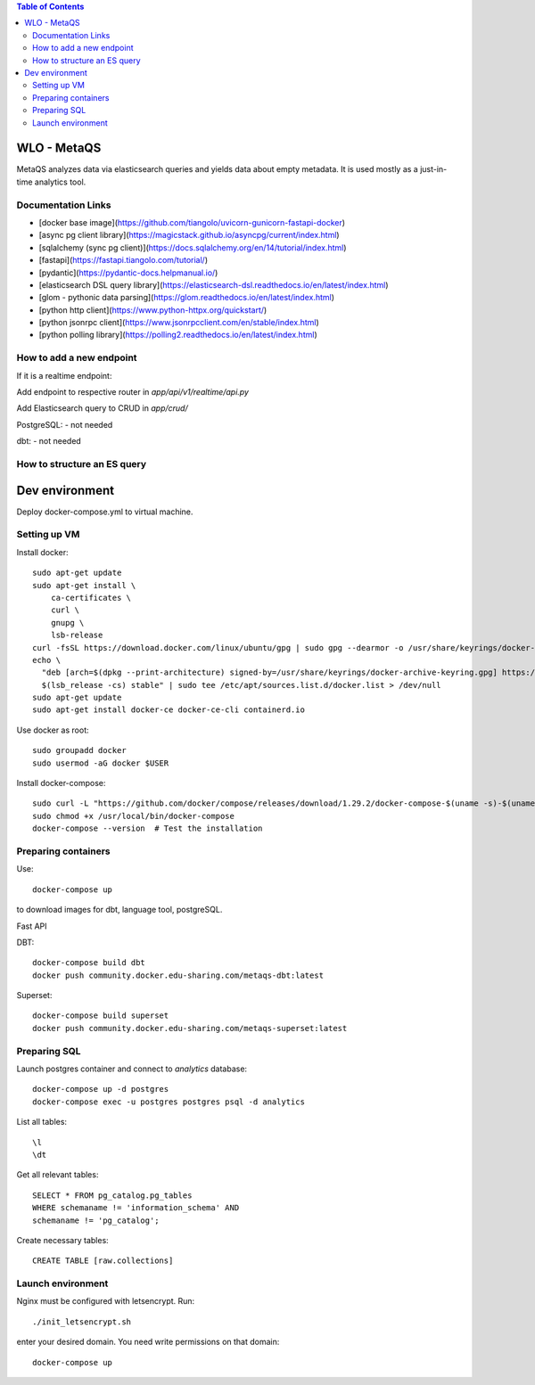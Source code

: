 .. contents:: Table of Contents

############
WLO - MetaQS
############

MetaQS analyzes data via elasticsearch queries and yields data about empty metadata. It is used mostly as a just-in-time
analytics tool.

Documentation Links
-------------------

- [docker base image](https://github.com/tiangolo/uvicorn-gunicorn-fastapi-docker)
- [async pg client library](https://magicstack.github.io/asyncpg/current/index.html)
- [sqlalchemy (sync pg client)](https://docs.sqlalchemy.org/en/14/tutorial/index.html)
- [fastapi](https://fastapi.tiangolo.com/tutorial/)
- [pydantic](https://pydantic-docs.helpmanual.io/)
- [elasticsearch DSL query library](https://elasticsearch-dsl.readthedocs.io/en/latest/index.html)
- [glom - pythonic data parsing](https://glom.readthedocs.io/en/latest/index.html)
- [python http client](https://www.python-httpx.org/quickstart/)
- [python jsonrpc client](https://www.jsonrpcclient.com/en/stable/index.html)
- [python polling library](https://polling2.readthedocs.io/en/latest/index.html)


How to add a new endpoint
-------------------------

If it is a realtime endpoint:

Add endpoint to respective router in `app/api/v1/realtime/api.py`

Add Elasticsearch query to CRUD in `app/crud/`

PostgreSQL:
- not needed

dbt:
- not needed

How to structure an ES query
----------------------------

###############
Dev environment
###############

Deploy docker-compose.yml to virtual machine.

Setting up VM
-------------

Install docker::

    sudo apt-get update
    sudo apt-get install \
        ca-certificates \
        curl \
        gnupg \
        lsb-release
    curl -fsSL https://download.docker.com/linux/ubuntu/gpg | sudo gpg --dearmor -o /usr/share/keyrings/docker-archive-keyring.gpg
    echo \
      "deb [arch=$(dpkg --print-architecture) signed-by=/usr/share/keyrings/docker-archive-keyring.gpg] https://download.docker.com/linux/ubuntu \
      $(lsb_release -cs) stable" | sudo tee /etc/apt/sources.list.d/docker.list > /dev/null
    sudo apt-get update
    sudo apt-get install docker-ce docker-ce-cli containerd.io

Use docker as root::

    sudo groupadd docker
    sudo usermod -aG docker $USER


Install docker-compose::

    sudo curl -L "https://github.com/docker/compose/releases/download/1.29.2/docker-compose-$(uname -s)-$(uname -m)" -o /usr/local/bin/docker-compose
    sudo chmod +x /usr/local/bin/docker-compose
    docker-compose --version  # Test the installation

Preparing containers
--------------------

Use::

    docker-compose up


to download images for dbt, language tool, postgreSQL.

Fast API

DBT::

    docker-compose build dbt
    docker push community.docker.edu-sharing.com/metaqs-dbt:latest

Superset::

    docker-compose build superset
    docker push community.docker.edu-sharing.com/metaqs-superset:latest

Preparing SQL
-------------

Launch postgres container and connect to `analytics` database::

    docker-compose up -d postgres
    docker-compose exec -u postgres postgres psql -d analytics


List all tables::

    \l
    \dt

Get all relevant tables::

    SELECT * FROM pg_catalog.pg_tables
    WHERE schemaname != 'information_schema' AND
    schemaname != 'pg_catalog';

Create necessary tables::

    CREATE TABLE [raw.collections]

Launch environment
------------------

Nginx must be configured with letsencrypt. Run::

    ./init_letsencrypt.sh

enter your desired domain. You need write permissions on that domain::

    docker-compose up
